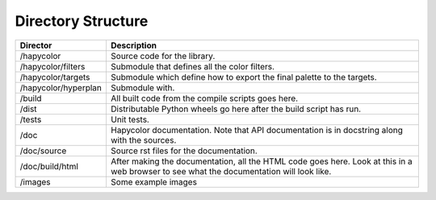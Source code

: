 Directory Structure
===================

+----------------------+--------------------------------------------------------+
| Director             | Description                                            |
+======================+========================================================+
| /hapycolor           | Source code for the library.                           |
+----------------------+--------------------------------------------------------+
| /hapycolor/filters   | Submodule that defines all the color filters.          |
+----------------------+--------------------------------------------------------+
| /hapycolor/targets   | Submodule which define how to export the final palette |
|                      | to the targets.                                        |
+----------------------+--------------------------------------------------------+
| /hapycolor/hyperplan | Submodule with.                                        |
+----------------------+--------------------------------------------------------+
| /build               | All built code from the compile scripts goes here.     |
+----------------------+--------------------------------------------------------+
| /dist                | Distributable Python wheels go here after the build    |
|                      | script has run.                                        |
+----------------------+--------------------------------------------------------+
| /tests               | Unit tests.                                            |
+----------------------+--------------------------------------------------------+
| /doc                 | Hapycolor documentation. Note that API documentation   |
|                      | is in docstring along with the sources.                |
+----------------------+--------------------------------------------------------+
| /doc/source          | Source rst files for the documentation.                |
+----------------------+--------------------------------------------------------+
| /doc/build/html      | After making the documentation, all the HTML code      |
|                      | goes here. Look at this in a web browser to see        |
|                      | what the documentation will look like.                 |
+----------------------+--------------------------------------------------------+
| /images              | Some example images                                    |
+----------------------+--------------------------------------------------------+

.. todo:: Complete hapycolor/hyperplan
